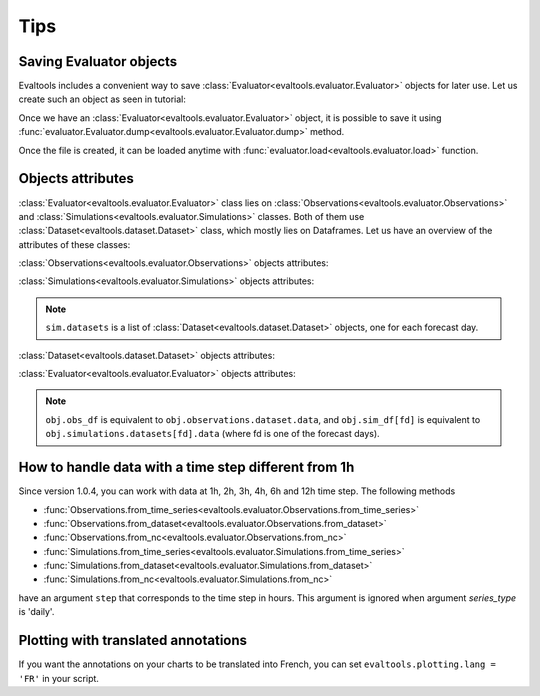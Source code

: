 Tips
====

Saving Evaluator objects
------------------------

.. highlight:: python

Evaltools includes a convenient way to save
:class:`Evaluator<evaltools.evaluator.Evaluator>` objects
for later use. Let us create such an object as seen in tutorial:

.. ipython:: python

    import evaltools as evt
    from datetime import date
    # import stations with module utils
    stations = evt.utils.read_listing("./sample_data/listing")
    start_date = date(2017, 6, 1)
    end_date = date(2017, 6, 6)
    # create an object of class Observations with module evaluator
    obs = evt.Observations.from_time_series(
        generic_file_path="./sample_data/observations/{year}_co_{station}",
        correc_unit=1e9,
        species='co',
        start=start_date,
        end=end_date,
        stations = stations,
        forecast_horizon=2,
    )
    # create an object of class Simulations with module evaluator
    sim = evt.Simulations.from_time_series(
        generic_file_path=(
            "./sample_data/ENSforecast/J{forecastDay}/{year}_co_{station}"
        ),
        stations_idx=stations.index,
        species='co',
        model='ENS',
        start=start_date,
        end=end_date,
        forecast_horizon=2,
    )
    # create an object of class Evaluator with module evaluator
    obj = evt.Evaluator(obs, sim)
    obj.summary()

Once we have an :class:`Evaluator<evaltools.evaluator.Evaluator>` object, it
is possible to save it using
:func:`evaluator.Evaluator.dump<evaltools.evaluator.Evaluator.dump>` method.

.. ipython:: python

    obj.dump('./sample_data/evaluatorObj.dump')

Once the file is created, it can be loaded anytime with
:func:`evaluator.load<evaltools.evaluator.load>` function.

.. ipython:: python

    obj2 = evt.load('./sample_data/evaluatorObj.dump')
    obj2.summary()
    # objects do not have the same adress, they are considered different
    obj == obj2     
    # but attributes and data have the same values
    obj.stations.equals(obj2.stations)
    obj.obs_df.equals(obj2.obs_df)
    obj.sim_df[0].equals(obj2.sim_df[0])
    obj.sim_df[1].equals(obj2.sim_df[1])


Objects attributes
------------------

:class:`Evaluator<evaltools.evaluator.Evaluator>` class lies on
:class:`Observations<evaltools.evaluator.Observations>`
and :class:`Simulations<evaltools.evaluator.Simulations>` classes. Both of
them use :class:`Dataset<evaltools.dataset.Dataset>` class, which mostly
lies on Dataframes. Let us have an overview of the attributes of these classes: 

:class:`Observations<evaltools.evaluator.Observations>` objects attributes:

.. ipython:: python

    obs.species
    obs.start_date
    obs.end_date
    obs.forecast_horizon
    obs.series_type
    obs.stations
    obs.dataset

:class:`Simulations<evaltools.evaluator.Simulations>` objects attributes:

.. ipython:: python

    sim.species
    sim.start_date
    sim.end_date
    sim.forecast_horizon
    sim.series_type
    sim.stations
    sim.model
    sim.datasets

.. note:: ``sim.datasets`` is a list of
    :class:`Dataset<evaltools.dataset.Dataset>` objects, one for each
    forecast day.

:class:`Dataset<evaltools.dataset.Dataset>` objects attributes:

.. ipython:: python
    
    dt = obs.dataset
    dt.species
    dt.start_date
    dt.end_date
    dt.nb_days
    dt.series_type
    dt.date_format
    type(dt.data)
    dt.data

:class:`Evaluator<evaltools.evaluator.Evaluator>` objects attributes:

.. ipython:: python
    
    obj.species
    obj.start_date
    obj.end_date
    obj.forecast_horizon
    obj.series_type
    obj.model
    obj.stations
    type(obj.obs_df)
    obj.obs_df
    type(obj.sim_df)
    type(obj.sim_df[0])
    obj.sim_df

.. note:: ``obj.obs_df`` is equivalent to ``obj.observations.dataset.data``, and ``obj.sim_df[fd]``
    is equivalent to ``obj.simulations.datasets[fd].data`` (where fd is one of the forecast days).


How to handle data with a time step different from 1h
-----------------------------------------------------

Since version 1.0.4, you can work with data at 1h, 2h, 3h, 4h, 6h and 12h time
step.
The following methods

- :func:`Observations.from_time_series<evaltools.evaluator.Observations.from_time_series>`
- :func:`Observations.from_dataset<evaltools.evaluator.Observations.from_dataset>`
- :func:`Observations.from_nc<evaltools.evaluator.Observations.from_nc>`
- :func:`Simulations.from_time_series<evaltools.evaluator.Simulations.from_time_series>`
- :func:`Simulations.from_dataset<evaltools.evaluator.Simulations.from_dataset>`
- :func:`Simulations.from_nc<evaltools.evaluator.Simulations.from_nc>`

have an argument ``step`` that corresponds to the time step in hours. This
argument is ignored when argument *series_type* is 'daily'.


Plotting with translated annotations
------------------------------------

If you want the annotations on your charts to be translated into French,
you can set ``evaltools.plotting.lang = 'FR'`` in your script.
